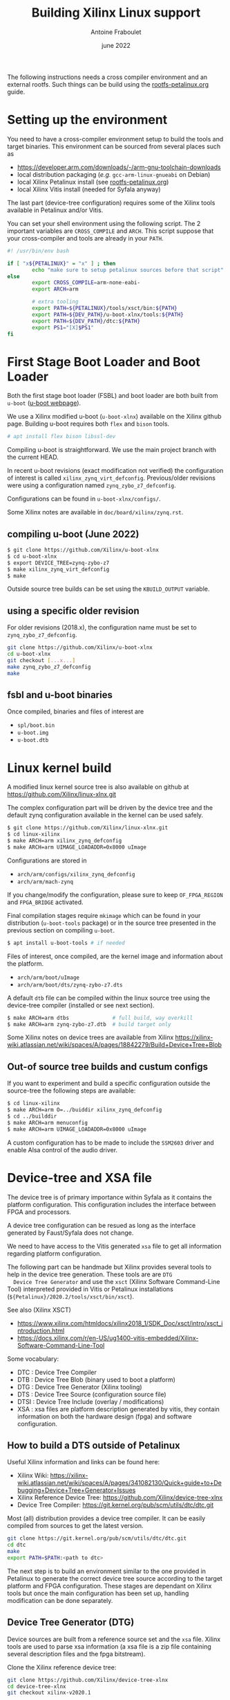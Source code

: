 #+title: Building Xilinx Linux support
#+date: june 2022
#+author: Antoine Fraboulet

The following instructions needs a cross compiler environment and an
external rootfs. Such things can be build using the
[[file:rootfs-petalinux.org][rootfs-petalinux.org]] guide.

* Setting up the environment

You need to have a cross-compiler environment setup to build the tools
and target binaries. This environment can be sourced from several places
such as

- https://developer.arm.com/downloads/-/arm-gnu-toolchain-downloads
- local distribution packaging (/e.g./ =gcc-arm-linux-gnueabi= on Debian)
- local Xilinx Petalinux install (see [[file:rootfs-petalinux.org][rootfs-petalinux.org]])
- local Xilinx Vitis install (needed for Syfala anyway)

The last part (device-tree configuration) requires some of the Xilinx
tools available in Petalinux and/or Vitis.

You can set your shell environment using the following script. The 2 important
variables are =CROSS_COMPILE= and =ARCH=. This script suppose that your
cross-compiler and tools are already in your =PATH=.

#+name cross-env
#+begin_src sh
  #! /usr/bin/env bash

  if [ "x${PETALINUX}" = "x" ] ; then 
          echo "make sure to setup petalinux sources before that script"
  else
          export CROSS_COMPILE=arm-none-eabi-
          export ARCH=arm
          
          # extra tooling
          export PATH=${PETALINUX}/tools/xsct/bin:${PATH}
          export PATH=${DEV_PATH}/u-boot-xlnx/tools:${PATH}
          export PATH=${DEV_PATH}/dtc:${PATH}
          export PS1="[X]$PS1"
  fi
#+end_src

* First Stage Boot Loader and Boot Loader

Both the first stage boot loader (FSBL) and boot loader are both built
from =u-boot= ([[https://www.denx.de/wiki/U-Boot][u-boot webpage]]).

We use a Xilinx modified u-boot (=u-boot-xlnx=) available on the Xilinx
github page. Building u-boot requires both =flex= and =bison= tools.

#+BEGIN_SRC sh
  # apt install flex bison libssl-dev
#+END_SRC

Compiling u-boot is straightforward. We use the main project branch
with the current HEAD.

In recent u-boot revisions (exact modification not verified) the
configuration of interest is called =xilinx_zynq_virt_defconfig=.
Previous/older revisions were using a configuration named
=zynq_zybo_z7_defconfig=.

Configurations can be found in =u-boot-xlnx/configs/=.

Some Xilinx notes are available in =doc/board/xilinx/zynq.rst=.

** compiling u-boot (June 2022)

#+begin_src sh
  $ git clone https://github.com/Xilinx/u-boot-xlnx
  $ cd u-boot-xlnx
  $ export DEVICE_TREE=zynq-zybo-z7
  $ make xilinx_zynq_virt_defconfig
  $ make
#+end_src

Outside source tree builds can be set using the =KBUILD_OUTPUT= variable.

** using a specific older revision

For older revisions (2018.x), the configuration name must
be set to =zynq_zybo_z7_defconfig=.

#+begin_src sh
  git clone https://github.com/Xilinx/u-boot-xlnx
  cd u-boot-xlnx
  git checkout [...x...]
  make zynq_zybo_z7_defconfig
  make
  #+end_src

** fsbl and u-boot binaries

Once compiled, binaries and files of interest are
- =spl/boot.bin=
- =u-boot.img=
- =u-boot.dtb=    

* Linux kernel build

A modified linux kernel source tree is also available on github at
https://github.com/Xilinx/linux-xlnx.git

The complex configuration part will be driven by the device tree
and the default zynq configuration available in the kernel can
be used safely.

  #+BEGIN_SRC sh
    $ git clone https://github.com/Xilinx/linux-xlnx.git
    $ cd linux-xilinx
    $ make ARCH=arm xilinx_zynq_defconfig
    $ make ARCH=arm UIMAGE_LOADADDR=0x8000 uImage
  #+END_SRC
  
  Configurations are stored in
  - =arch/arm/configs/xilinx_zynq_defconfig=
  - =arch/arm/mach-zynq=

  If you change/modify the configuration, please sure to keep
  =OF_FPGA_REGION= and =FPGA_BRIDGE= activated.

  Final compilation stages require =mkimage= which can be found in
  your distribution (=u-boot-tools= package) or in the source tree
  presented in the previous section on compiling =u-boot=.

#+BEGIN_SRC sh
  $ apt install u-boot-tools # if needed
#+END_SRC

  Files of interest, once compiled, are the kernel image and information
  about the platform. 
  - =arch/arm/boot/uImage=
  - =arch/arm/boot/dts/zynq-zybo-z7.dts=

  A default =dtb= file can be compiled within the linux source tree
  using the device-tree compiler (installed or see next section).

#+begin_src sh
  $ make ARCH=arm dtbs              # full build, way overkill
  $ make ARCH=arm zynq-zybo-z7.dtb  # build target only
#+end_src

  Some Xilinx notes on device trees are available from Xilinx
  https://xilinx-wiki.atlassian.net/wiki/spaces/A/pages/18842279/Build+Device+Tree+Blob

** Out-of source tree builds and custum configs
  If you want to experiment and build a specific configuration
  outside the source-tree the following steps are available:

#+begin_src sh
  $ cd linux-xilinx
  $ make ARCH=arm O=../buiddir xilinx_zynq_defconfig
  $ cd ../builddir
  $ make ARCH=arm menuconfig
  $ make ARCH=arm UIMAGE_LOADADDR=0x8000 uImage
#+end_src

  A custom configuration has to be made to include the =SSM2603= driver
  and enable Alsa control of the audio driver.

* Device-tree and XSA file

  The device tree is of primary importance within Syfala as it
  contains the platform configuration. This configuration includes the
  interface between FPGA and processors.

  A device tree configuration can be resued as long as the interface
  generated by Faust/Syfala does not change.

  We need to have access to the Vitis generated =xsa= file to get all
  information regarding platform configuration.

  The following part can be handmade but Xilinx provides several tools
  to help in the device tree generation. These tools are are =DTG
  Device Tree Generator= and use the =xsct= (Xilinx Software Command-Line
  Tool) interpreted provided in Vitis or Petalinux installations
  (=${Petalinux}/2020.2/tools/xsct/bin/xsct=).

  See also (Xilinx XSCT)
  - https://www.xilinx.com/htmldocs/xilinx2018_1/SDK_Doc/xsct/intro/xsct_introduction.html
  - https://docs.xilinx.com/r/en-US/ug1400-vitis-embedded/Xilinx-Software-Command-Line-Tool

  Some vocabulary:
    
  - DTC  : Device Tree Compiler
  - DTB  : Device Tree Blob (binary used to boot a platform)
  - DTG  : Device Tree Generator (Xilinx tooling)
  - DTS  : Device Tree Source (configuration source file)
  - DTSI : Device Tree Include (overlay / modifications)
  - XSA  : xsa files are platform description generated by vitis, they contain information on both the
    hardware design (fpga) and software configuration.


** How to build a DTS outside of Petalinux

  Useful Xilinx information and links can be found here:
  - Xilinx Wiki: https://xilinx-wiki.atlassian.net/wiki/spaces/A/pages/341082130/Quick+guide+to+Debugging+Device+Tree+Generator+Issues
  - Xilinx Reference Device Tree: https://github.com/Xilinx/device-tree-xlnx
  - Device Tree Compiler: https://git.kernel.org/pub/scm/utils/dtc/dtc.git

  Most (all) distribution provides a device tree compiler. It can be
  easily compiled from sources to get the latest version.
  
#+begin_src sh
  git clone https://git.kernel.org/pub/scm/utils/dtc/dtc.git
  cd dtc
  make
  export PATH=$PATH:<path to dtc>
#+end_src

  The next step is to build an environment similar to the one provided
  in Petalinux to generate the correct device tree source according to
  the target platform and FPGA configuration. These stages are
  dependant on Xilinx tools but once the main configuration has been
  set up, handling modification can be done separately.

** Device Tree Generator (DTG)

  Device sources are built from a reference source set and the =xsa= file.
  Xilinx tools are used to parse xsa information (a xsa file is a zip
  file containing several description files and the fpga bitstream).
  
  Clone the Xilinx reference device tree:
  
#+begin_src sh
  git clone https://github.com/Xilinx/device-tree-xlnx
  cd device-tree-xlnx
  git checkout xilinx-v2020.1 
#+end_src

  =tcl= scripts are provided on the Xilinx wiki to mimic actions performed
  by =petalinux-build= during a build.
  These files are also provided here:
  - [[file:dtg/build_dts.tcl][build_dts.tcl]] (from Xilinx wiki)
  - [[file:dtg/Makefile][Makefile]] (from Xilinx wiki)

  Setting up a DTG hierarchy can be made by assembling the following files:
      #+begin_src
      dtg/
      ├── build_dts.tcl
      ├── device-tree-xlnx/  # git clone
      ├── Makefile
      ├── my_dts/            # will contain result dts/dtb files
      ├── system.xsa         # generated from Vitis tools
      └── zynq-zybo-z7.dtsi  # Syfala hand-made configuration
      #+end_src     

  =zynq-zybo-syfala.dtsi= is available here [[file:dtg/zynq-zybo-syfala.dtsi][zynq-zybo-syfala.dtsi]].
  
  The makefile contain several rules to build a =dtb= file. The process
  involves mainly 3 steps:
  - build a base =dts= file =system-top.dts= : =make dts XSA_FILE=<Path to XSA FILE>.xsa=
  - add local modifications : =make include_dtsi DTSI_FILE=zynq-zybo-syfala.dtsi=
  - compile to a =dtb=:  make compile

  The important file is the final =dtb= file:
  =my_dts/system-top.dtb=. This file can be copied on the SD card
  (=system.dtb=) to parameterise the linux boot process.




